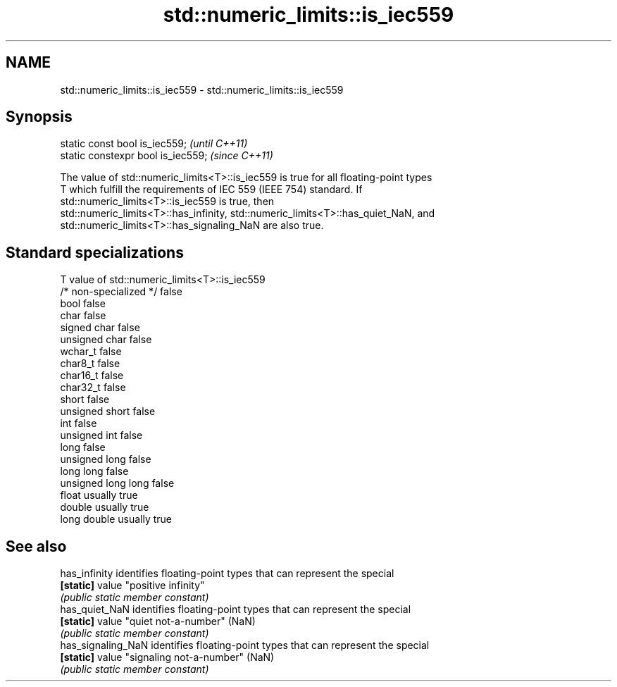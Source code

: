 .TH std::numeric_limits::is_iec559 3 "2021.11.17" "http://cppreference.com" "C++ Standard Libary"
.SH NAME
std::numeric_limits::is_iec559 \- std::numeric_limits::is_iec559

.SH Synopsis
   static const bool is_iec559;      \fI(until C++11)\fP
   static constexpr bool is_iec559;  \fI(since C++11)\fP

   The value of std::numeric_limits<T>::is_iec559 is true for all floating-point types
   T which fulfill the requirements of IEC 559 (IEEE 754) standard. If
   std::numeric_limits<T>::is_iec559 is true, then
   std::numeric_limits<T>::has_infinity, std::numeric_limits<T>::has_quiet_NaN, and
   std::numeric_limits<T>::has_signaling_NaN are also true.

.SH Standard specializations

   T                     value of std::numeric_limits<T>::is_iec559
   /* non-specialized */ false
   bool                  false
   char                  false
   signed char           false
   unsigned char         false
   wchar_t               false
   char8_t               false
   char16_t              false
   char32_t              false
   short                 false
   unsigned short        false
   int                   false
   unsigned int          false
   long                  false
   unsigned long         false
   long long             false
   unsigned long long    false
   float                 usually true
   double                usually true
   long double           usually true

.SH See also

   has_infinity      identifies floating-point types that can represent the special
   \fB[static]\fP          value "positive infinity"
                     \fI(public static member constant)\fP
   has_quiet_NaN     identifies floating-point types that can represent the special
   \fB[static]\fP          value "quiet not-a-number" (NaN)
                     \fI(public static member constant)\fP
   has_signaling_NaN identifies floating-point types that can represent the special
   \fB[static]\fP          value "signaling not-a-number" (NaN)
                     \fI(public static member constant)\fP
